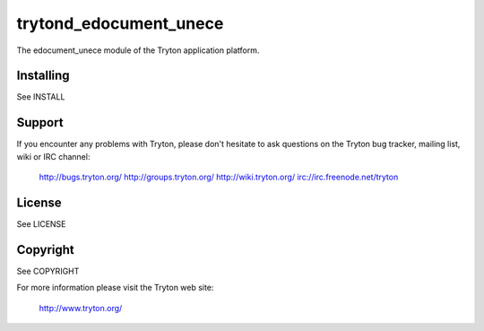 trytond_edocument_unece
=======================

The edocument_unece module of the Tryton application platform.

Installing
----------

See INSTALL

Support
-------

If you encounter any problems with Tryton, please don't hesitate to ask
questions on the Tryton bug tracker, mailing list, wiki or IRC channel:

  http://bugs.tryton.org/
  http://groups.tryton.org/
  http://wiki.tryton.org/
  irc://irc.freenode.net/tryton

License
-------

See LICENSE

Copyright
---------

See COPYRIGHT


For more information please visit the Tryton web site:

  http://www.tryton.org/


